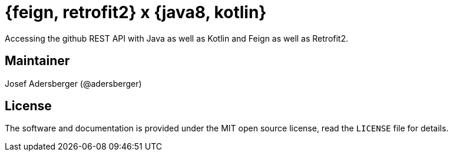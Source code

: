 # {feign, retrofit2} x {java8, kotlin}

Accessing the github REST API with Java as well as Kotlin and Feign as well as Retrofit2.

== Maintainer

Josef Adersberger (@adersberger)

== License

The software and documentation is provided under the MIT open source license,
read the `LICENSE` file for details.
